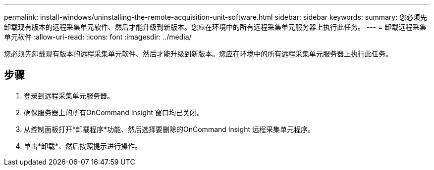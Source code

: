 ---
permalink: install-windows/uninstalling-the-remote-acquisition-unit-software.html 
sidebar: sidebar 
keywords:  
summary: 您必须先卸载现有版本的远程采集单元软件、然后才能升级到新版本。您应在环境中的所有远程采集单元服务器上执行此任务。 
---
= 卸载远程采集单元软件
:allow-uri-read: 
:icons: font
:imagesdir: ../media/


[role="lead"]
您必须先卸载现有版本的远程采集单元软件、然后才能升级到新版本。您应在环境中的所有远程采集单元服务器上执行此任务。



== 步骤

. 登录到远程采集单元服务器。
. 确保服务器上的所有OnCommand Insight 窗口均已关闭。
. 从控制面板打开*卸载程序*功能、然后选择要删除的OnCommand Insight 远程采集单元程序。
. 单击*卸载*、然后按照提示进行操作。

